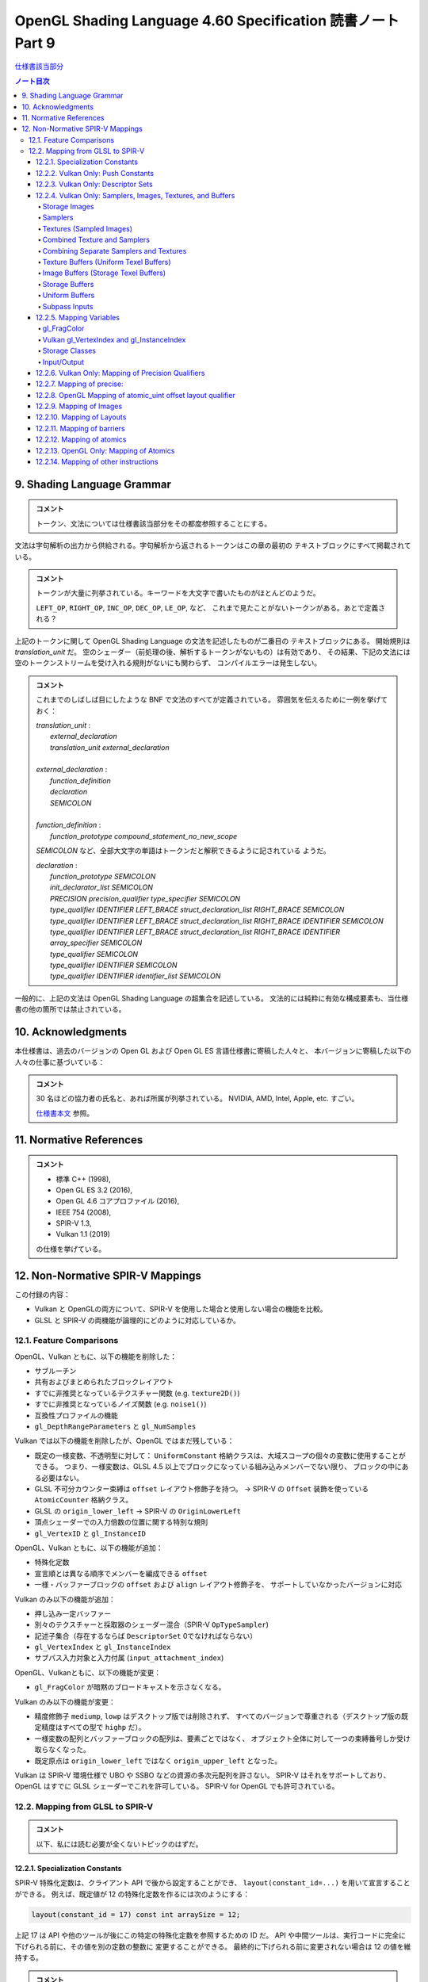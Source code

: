 ======================================================================
OpenGL Shading Language 4.60 Specification 読書ノート Part 9
======================================================================

`仕様書該当部分 <https://www.khronos.org/registry/OpenGL/specs/gl/GLSLangSpec.4.60.html#shading-language-grammar>`__

.. contents:: ノート目次

9. Shading Language Grammar
======================================================================

.. admonition:: コメント

   トークン、文法については仕様書該当部分をその都度参照することにする。

文法は字句解析の出力から供給される。字句解析から返されるトークンはこの章の最初の
テキストブロックにすべて掲載されている。

.. admonition:: コメント

   トークンが大量に列挙されている。キーワードを大文字で書いたものがほとんどのようだ。

   ``LEFT_OP``, ``RIGHT_OP``, ``INC_OP``, ``DEC_OP``, ``LE_OP``, など、
   これまで見たことがないトークンがある。あとで定義される？

上記のトークンに関して OpenGL Shading Language の文法を記述したものが二番目の
テキストブロックにある。
開始規則は *translation_unit* だ。
空のシェーダー（前処理の後、解析するトークンがないもの）は有効であり、
その結果、下記の文法には空のトークンストリームを受け入れる規則がないにも関わらず、
コンパイルエラーは発生しない。

.. admonition:: コメント

   これまでのしばしば目にしたような BNF で文法のすべてが定義されている。
   雰囲気を伝えるために一例を挙げておく：

   | *translation_unit* :
   |     *external_declaration*
   |     *translation_unit* *external_declaration*
   |
   | *external_declaration* :
   |     *function_definition*
   |     *declaration*
   |     *SEMICOLON*
   |
   | *function_definition* :
   |     *function_prototype* *compound_statement_no_new_scope*

   *SEMICOLON* など、全部大文字の単語はトークンだと解釈できるように記されている
   ようだ。

   | *declaration* :
   |     *function_prototype SEMICOLON*
   |     *init_declarator_list SEMICOLON*
   |     *PRECISION precision_qualifier type_specifier SEMICOLON*
   |     *type_qualifier IDENTIFIER LEFT_BRACE struct_declaration_list RIGHT_BRACE SEMICOLON*
   |     *type_qualifier IDENTIFIER LEFT_BRACE struct_declaration_list RIGHT_BRACE IDENTIFIER SEMICOLON*
   |     *type_qualifier IDENTIFIER LEFT_BRACE struct_declaration_list RIGHT_BRACE IDENTIFIER array_specifier SEMICOLON*
   |     *type_qualifier SEMICOLON*
   |     *type_qualifier IDENTIFIER SEMICOLON*
   |     *type_qualifier IDENTIFIER identifier_list SEMICOLON*

一般的に、上記の文法は OpenGL Shading Language の超集合を記述している。
文法的には純粋に有効な構成要素も、当仕様書の他の箇所では禁止されている。

10. Acknowledgments
======================================================================

本仕様書は、過去のバージョンの Open GL および Open GL ES 言語仕様書に寄稿した人々と、
本バージョンに寄稿した以下の人々の仕事に基づいている：

.. admonition:: コメント

   30 名ほどの協力者の氏名と、あれば所属が列挙されている。
   NVIDIA, AMD, Intel, Apple, etc. すごい。

   `仕様書本文 <https://www.khronos.org/registry/OpenGL/specs/gl/GLSLangSpec.4.60.html##acknowledgments>`__
   参照。

11. Normative References
======================================================================

.. admonition:: コメント

   * 標準 C++ (1998),
   * Open GL ES 3.2 (2016),
   * Open GL 4.6 コアプロファイル (2016),
   * IEEE 754 (2008),
   * SPIR-V 1.3,
   * Vulkan 1.1 (2019)

   の仕様を挙げている。

12. Non-Normative SPIR-V Mappings
======================================================================

この付録の内容：

* Vulkan と OpenGLの両方について、SPIR-V を使用した場合と使用しない場合の機能を比較。
* GLSL と SPIR-V の両機能が論理的にどのように対応しているか。

12.1. Feature Comparisons
----------------------------------------------------------------------

OpenGL、Vulkan ともに、以下の機能を削除した：

* サブルーチン
* 共有およびまとめられたブロックレイアウト
* すでに非推奨となっているテクスチャー関数 (e.g. ``texture2D()``)
* すでに非推奨となっているノイズ関数 (e.g. ``noise1()``)
* 互換性プロファイルの機能
* ``gl_DepthRangeParameters`` と ``gl_NumSamples``

Vulkan では以下の機能を削除したが、OpenGL ではまだ残している：

* 既定の一様変数、不透明型に対して：
  ``UniformConstant`` 格納クラスは、大域スコープの個々の変数に使用することができる。
  つまり、一様変数は、GLSL 4.5 以上でブロックになっている組み込みメンバーでない限り、
  ブロックの中にある必要はない。
* GLSL 不可分カウンター束縛は ``offset`` レイアウト修飾子を持つ。
  → SPIR-V の ``Offset`` 装飾を使っている ``AtomicCounter`` 格納クラス。
* GLSL の ``origin_lower_left`` → SPIR-V の ``OriginLowerLeft``
* 頂点シェーダーでの入力倍数の位置に関する特別な規則
* ``gl_VertexID`` と ``gl_InstanceID``

OpenGL、Vulkan ともに、以下の機能が追加：

* 特殊化定数
* 宣言順とは異なる順序でメンバーを編成できる ``offset``
* 一様・バッファーブロックの ``offset`` および ``align`` レイアウト修飾子を、
  サポートしていなかったバージョンに対応

Vulkan のみ以下の機能が追加：

* 押し込み一定バッファー
* 別々のテクスチャーと採取器のシェーダー混合（SPIR-V ``OpTypeSampler``)
* 記述子集合（存在するならば ``DescriptorSet``  0でなければならない）
* ``gl_VertexIndex`` と ``gl_InstanceIndex``
* サブパス入力対象と入力付属 (``input_attachment_index``)

OpenGL、Vulkanともに、以下の機能が変更：

* ``gl_FragColor`` が暗黙のブロードキャストを示さなくなる。

Vulkan のみ以下の機能が変更：

* 精度修飾子 ``mediump``, ``lowp`` はデスクトップ版では削除されず、
  すべてのバージョンで尊重される（デスクトップ版の既定精度はすべての型で ``highp`` だ）。
* 一様変数の配列とバッファーブロックの配列は、要素ごとではなく、
  オブジェクト全体に対して一つの束縛番号しか受け取らなくなった。
* 既定原点は ``origin_lower_left`` ではなく ``origin_upper_left`` となった。

Vulkan は SPIR-V 環境仕様で UBO や SSBO などの資源の多次元配列を許さない。
SPIR-V はそれをサポートしており、OpenGL はすでに GLSL シェーダーでこれを許可している。
SPIR-V for OpenGL でも許可されている。

12.2. Mapping from GLSL to SPIR-V
----------------------------------------------------------------------

.. admonition:: コメント

   以下、私には読む必要が全くないトピックのはずだ。

12.2.1. Specialization Constants
~~~~~~~~~~~~~~~~~~~~~~~~~~~~~~~~~~~~~~~~~~~~~~~~~~~~~~~~~~~~~~~~~~~~~~

SPIR-V 特殊化定数は、クライアント API で後から設定することができ、
``layout(constant_id=...)`` を用いて宣言することができる。
例えば、既定値が 12 の特殊化定数を作るには次のようにする：

.. code:: glsl

   layout(constant_id = 17) const int arraySize = 12;

上記 17 は API や他のツールが後にこの特定の特殊化定数を参照するための ID だ。
API や中間ツールは、実行コードに完全に下げられる前に、その値を別の定数の整数に
変更することができる。
最終的に下げられる前に変更されない場合は 12 の値を維持する。

.. admonition:: コメント

   原文の意味がつかめなかった。動詞 lower の意味がわからない。

特殊化定数は、畳み込みがないということ以外は ``const`` のセマンティクスを持つ。
したがって、配列は ``arraySize`` で宣言することができる：

.. code:: glsl

   vec4 data[arraySize];  // legal, even though arraySize might change

特殊化定数は式の中に入れることができる：

.. code:: glsl

   vec4 data2[arraySize + 2];

これにより、シェーダーを実行コードに落とし込む際に、
``data2`` のサイズが ``arraySize`` の持つ定数値よりも 2 だけ大きくなる。

特殊化定数で形成された式もまた、シェーダー内では特殊化定数のように振る舞う。
定数のようにではない。

.. code:: glsl

   arraySize + 2       // a specialization constant (with no constant_id)

このような式は定数と同じ場所で使用できる。

``constant_id`` はスカラー整数、スカラー浮動小数点、スカラー真偽値のどれかにしか
適用できない。

基本的な演算子とコンストラクターしか特殊化定数に適用できず、結果として特殊化定数
が得られる：

.. code:: glsl

   layout(constant_id = 17) const int arraySize = 12;
   sin(float(arraySize));    // result is not a specialization constant

SPIR-V 特殊化定数はスカラーしか対象としていないが、ベクトルはスカラーの演算で
作ることができる：

.. code:: glsl

   layout(constant_id = 18) const int scX = 1;
   layout(constant_id = 19) const int scZ = 1;
   const vec3 scVec = vec3(scX, 1, scZ);  // partially specialized vector

組み込み変数には ``constant_id`` を付けることができる：

.. code:: glsl

   layout(constant_id = 18) gl_MaxImageUnits;

これにより特殊化定数のようになる。
これは完全な再宣言ではなく、他のすべての特性は元の組み込み宣言からそのまま残されている。

組み込みベクトル ``gl_WorkGroupSize`` は、
``in`` 修飾子に適用される特別レイアウト ``local_size_{xyz}_id`` を用いて特化できる。
例えば：

.. code:: glsl

   layout(local_size_x_id = 18, local_size_z_id = 19) in;

これにより ``gl_WorkGroupSize.y`` は非特殊化定数として残り、
``gl_WorkGroupSize`` は部分的に特殊化されたベクトルとなる。
その ``x`` および ``z`` 成分は、IDの 18 および 19 を使用して後で特殊化することができる。

12.2.2. Vulkan Only: Push Constants
~~~~~~~~~~~~~~~~~~~~~~~~~~~~~~~~~~~~~~~~~~~~~~~~~~~~~~~~~~~~~~~~~~~~~~

プッシュ定数は、一様ブロック宣言に適用される新しい *layout-qualifier-id* ``push_constant``
を使って宣言された一様ブロック内に宿る。
API は定数の集合を push-constant バッファーに書き込み、
シェーダーは ``push_constant`` ブロックから定数を読み込む：

.. code:: glsl

   layout(push_constant) uniform BlockName {
       int member1;
       float member2;
       ...
   } InstanceName; // optional instance name
   ... = InstanceName.member2; // read a push constant

``push_constant`` 一様ブロックに使用されるメモリーアカウンティングは他の一様ブロックとは異なる。
それを収める必要がある隔離した小さなメモリープールがある。
既定では ``push_constant`` バッファーは ``std430`` の梱包規則に従う。

12.2.3. Vulkan Only: Descriptor Sets
~~~~~~~~~~~~~~~~~~~~~~~~~~~~~~~~~~~~~~~~~~~~~~~~~~~~~~~~~~~~~~~~~~~~~~

記述子集合内の各シェーダー資源には、記述子集合のレイアウト内での位置を定義する
集合番号、束縛番号、配列要素の組が割り当てられる。
GLSL では、集合番号および束縛番号は、それぞれ ``set`` および ``binding``
レイアウト修飾子を介して割り当てられ、配列要素は、配列の最初の要素のインデックス
がゼロに等しい（非配列変数の場合は配列要素がゼロ）ことから、暗黙のうちに連続して
割り当てられる：

.. code:: glsl

   // Assign set number = M, binding number = N, array element = 0
   layout (set=M, binding=N) uniform sampler2D variableName;
   // Assign set number = M, binding number = N for all array elements,
   // and array element = i for the ith member of an array of size I.
   layout (set=M, binding=N) uniform sampler2D variableNameArray[I];
   For example, two combined texture/sampler objects can be declared in two different descriptor sets as follows

   layout(set = 0, binding = 0) uniform sampler2D ts3;
   layout(set = 1, binding = 0) uniform sampler2D ts4;

記述子集合の操作モデルの詳細については API 文書にある。

12.2.4. Vulkan Only: Samplers, Images, Textures, and Buffers
~~~~~~~~~~~~~~~~~~~~~~~~~~~~~~~~~~~~~~~~~~~~~~~~~~~~~~~~~~~~~~~~~~~~~~

Storage Images
^^^^^^^^^^^^^^^^^^^^^^^^^^^^^^^^^^^^^^^^^^^^^^^^^^^^^^^^^^^^^^^^^^^^^^^^^^^^^^^^^

格納画像は GLSL シェーダーソースの中で、適切な次元の一様画像変数と、
必要に応じてフォーマットレイアウト修飾子を用いて宣言される。

.. code:: glsl

   layout (set=m, binding=n, r32f) uniform image2D myStorageImage;

これは次の SPIR-V に対応する：

.. code:: text

           ...
   %1 = OpExtInstImport "GLSL.std.450"
           ...
           OpName %9 "myStorageImage"
           OpDecorate %9 DescriptorSet m
           OpDecorate %9 Binding n
   %2 = OpTypeVoid
   %3 = OpTypeFunction %2
   %6 = OpTypeFloat 32
   %7 = OpTypeImage %6 2D 0 0 0 2 R32f
   %8 = OpTypePointer UniformConstant %7
   %9 = OpVariable %8 UniformConstant
           ...

Samplers
^^^^^^^^^^^^^^^^^^^^^^^^^^^^^^^^^^^^^^^^^^^^^^^^^^^^^^^^^^^^^^^^^^^^^^^^^^^^^^^^^

SPIR-V 採取器は GLSL シェーダーのソースでは一様 ``sampler`` 型と ``samplerShadow``
型を使って宣言される：

.. code:: glsl

   layout (set=m, binding=n) uniform sampler mySampler;

これは次の SPIR-V に対応する：

.. code:: text

           ...
   %1 = OpExtInstImport "GLSL.std.450"
           ...
           OpName %8 "mySampler"
           OpDecorate %8 DescriptorSet m
           OpDecorate %8 Binding n
   %2 = OpTypeVoid
   %3 = OpTypeFunction %2
   %6 = OpTypeSampler
   %7 = OpTypePointer UniformConstant %6
   %8 = OpVariable %7 UniformConstant
           ...

Textures (Sampled Images)
^^^^^^^^^^^^^^^^^^^^^^^^^^^^^^^^^^^^^^^^^^^^^^^^^^^^^^^^^^^^^^^^^^^^^^^^^^^^^^^^^

テクスチャーは GLSL シェーダソースでは、適切な次元の一様テクスチャー変数を使って
宣言される：

.. code:: glsl

   layout (set=m, binding=n) uniform texture2D mySampledImage;

これは次の SPIR-V に対応する：

.. code:: text

           ...
   %1 = OpExtInstImport "GLSL.std.450"
           ...
           OpName %9 "mySampledImage"
           OpDecorate %9 DescriptorSet m
           OpDecorate %9 Binding n
   %2 = OpTypeVoid
   %3 = OpTypeFunction %2
   %6 = OpTypeFloat 32
   %7 = OpTypeImage %6 2D 0 0 0 1 Unknown
   %8 = OpTypePointer UniformConstant %7
   %9 = OpVariable %8 UniformConstant
           ...

Combined Texture and Samplers
^^^^^^^^^^^^^^^^^^^^^^^^^^^^^^^^^^^^^^^^^^^^^^^^^^^^^^^^^^^^^^^^^^^^^^^^^^^^^^^^^

混合テクスチャーと採取器は GLSL シェーダソースの中では適切な次元の一様テクスチャー
混合採取器変数を使って宣言される：

.. code:: glsl

   layout (set=m, binding=n) uniform sampler2D myCombinedImageSampler;

これは次の SPIR-V に対応する：

.. code:: text

           ...
   %1 = OpExtInstImport "GLSL.std.450"
           ...
           OpName %10 "myCombinedImageSampler"
           OpDecorate %10 DescriptorSet m
           OpDecorate %10 Binding n
   %2 = OpTypeVoid
   %3 = OpTypeFunction %2
   %6 = OpTypeFloat 32
   %7 = OpTypeImage %6 2D 0 0 0 1 Unknown
   %8 = OpTypeSampledImage %7
   %9 = OpTypePointer UniformConstant %8
   %10 = OpVariable %9 UniformConstant
           ...

なお、混合画像採取器記述子は、上述の節と同様に、
シェーダー内では単なる画像または採取器として参照することができる。

Combining Separate Samplers and Textures
^^^^^^^^^^^^^^^^^^^^^^^^^^^^^^^^^^^^^^^^^^^^^^^^^^^^^^^^^^^^^^^^^^^^^^^^^^^^^^^^^

キーワード ``sampler`` で宣言された採取器は、フィルタリング情報のみを含み、
テクスチャーや画像を含まない：

.. code:: glsl

   uniform sampler s;    // a handle to filtering information

``texture2D`` のようなキーワードで宣言されたテクスチャーは、画像情報のみを含み、
フィルタリング情報を含まない：

.. code:: glsl

   uniform texture2D t;  // a handle to a texture (an image in SPIR-V)

コンストラクターを使用して、テクスチャー検索呼び出しを行う際に、
採取器とテクスチャーを合成することができる：

.. code:: glsl

   texture(sampler2D(t, s), ...);

この機能をわかりやすく示すために、上記で ``layout()`` の情報を省略したことに注意。

Texture Buffers (Uniform Texel Buffers)
^^^^^^^^^^^^^^^^^^^^^^^^^^^^^^^^^^^^^^^^^^^^^^^^^^^^^^^^^^^^^^^^^^^^^^^^^^^^^^^^^

テクスチャーバッファーは、GLSL シェーダソースでは一様 ``textureBuffer`` 変数を
使って宣言される：

.. code:: glsl

   layout (set=m, binding=n) uniform textureBuffer myUniformTexelBuffer;

これは次の SPIR-V に対応する：

.. code:: text

           ...
   %1 = OpExtInstImport "GLSL.std.450"
           ...
           OpName %9 "myUniformTexelBuffer"
           OpDecorate %9 DescriptorSet m
           OpDecorate %9 Binding n
   %2 = OpTypeVoid
   %3 = OpTypeFunction %2
   %6 = OpTypeFloat 32
   %7 = OpTypeImage %6 Buffer 0 0 0 1 Unknown
   %8 = OpTypePointer UniformConstant %7
   %9 = OpVariable %8 UniformConstant
           ...

Image Buffers (Storage Texel Buffers)
^^^^^^^^^^^^^^^^^^^^^^^^^^^^^^^^^^^^^^^^^^^^^^^^^^^^^^^^^^^^^^^^^^^^^^^^^^^^^^^^^

画像バッファーは、GLSL シェーダーソース中では一様 ``imageBuffer`` 変数を使って
宣言される：

.. code:: glsl

   layout (set=m, binding=n, r32f) uniform imageBuffer myStorageTexelBuffer;

これは次の SPIR-V に対応する：

.. code:: text

           ...
   %1 = OpExtInstImport "GLSL.std.450"
           ...
           OpName %9 "myStorageTexelBuffer"
           OpDecorate %9 DescriptorSet m
           OpDecorate %9 Binding n
   %2 = OpTypeVoid
   %3 = OpTypeFunction %2
   %6 = OpTypeFloat 32
   %7 = OpTypeImage %6 Buffer 0 0 0 2 R32f
   %8 = OpTypePointer UniformConstant %7
   %9 = OpVariable %8 UniformConstant
           ...

Storage Buffers
^^^^^^^^^^^^^^^^^^^^^^^^^^^^^^^^^^^^^^^^^^^^^^^^^^^^^^^^^^^^^^^^^^^^^^^^^^^^^^^^^

GLSL シェーダーのソースでは、バッファー格納修飾子とブロック構文を使って格納
バッファーを宣言する：

.. code:: glsl

   layout (set=m, binding=n) buffer myStorageBuffer
   {
       vec4 myElement[];
   };

これは次の SPIR-V に対応する：

.. code:: text

           ...
   %1 = OpExtInstImport "GLSL.std.450"
           ...
           OpName %9 "myStorageBuffer"
           OpMemberName %9 0 "myElement"
           OpName %11 ""
           OpDecorate %8 ArrayStride 16
           OpMemberDecorate %9 0 Offset 0
           OpDecorate %9 BufferBlock
           OpDecorate %11 DescriptorSet m
           OpDecorate %11 Binding n
   %2 = OpTypeVoid
   %3 = OpTypeFunction %2
   %6 = OpTypeFloat 32
   %7 = OpTypeVector %6 4
   %8 = OpTypeRuntimeArray %7
   %9 = OpTypeStruct %8
   %10 = OpTypePointer Uniform %9
   %11 = OpVariable %10 Uniform
           ...

Uniform Buffers
^^^^^^^^^^^^^^^^^^^^^^^^^^^^^^^^^^^^^^^^^^^^^^^^^^^^^^^^^^^^^^^^^^^^^^^^^^^^^^^^^

GLSL シェーダーのソースでは、一様格納修飾子とブロック構文を使って一様バッファー
を宣言する：

.. code:: glsl

   layout (set=m, binding=n) uniform myUniformBuffer
   {
       vec4 myElement[32];
   };

これは次の SPIR-V に対応する：

.. code:: text

           ...
   %1 = OpExtInstImport "GLSL.std.450"
           ...
           OpName %11 "myUniformBuffer"
           OpMemberName %11 0 "myElement"
           OpName %13 ""
           OpDecorate %10 ArrayStride 16
           OpMemberDecorate %11 0 Offset 0
           OpDecorate %11 Block
           OpDecorate %13 DescriptorSet m
           OpDecorate %13 Binding n
   %2 = OpTypeVoid
   %3 = OpTypeFunction %2
   %6 = OpTypeFloat 32
   %7 = OpTypeVector %6 4
   %8 = OpTypeInt 32 0
   %9 = OpConstant %8 32
   %10 = OpTypeArray %7 %9
   %11 = OpTypeStruct %10
   %12 = OpTypePointer Uniform %11
   %13 = OpVariable %12 Uniform
           ...

Subpass Inputs
^^^^^^^^^^^^^^^^^^^^^^^^^^^^^^^^^^^^^^^^^^^^^^^^^^^^^^^^^^^^^^^^^^^^^^^^^^^^^^^^^

一つのレンダリングパスの中で、サブパスは結果を出力対象に書き込むことができ、
その結果を次のサブパスが入力サブパスとして読み取ることができる。
「サブパス入力」機能とは、出力対象を読み取る機能だ。

サブパス入力は、フラグメントシェーダーでしか利用できない、新しい型の集合を通して
読み込まれる：

| ``subpassInput``
| ``subpassInputMS``
| ``isubpassInput``
| ``isubpassInputMS``
| ``usubpassInput``
| ``usubpassInputMS``

抽出器や画像オブジェクトとは異なり、サブパス入力はフラグメントの
``(x, y, layer)`` 座標によって暗黙のうちに指定される。

入力付属物は、記述子集合と束縛番号に加えて、入力付属物のインデックスで装飾される。

.. code:: glsl

   layout (input_attachment_index=i, set=m, binding=n) uniform subpassInput myInputAttachment;

これは次の SPIR-V に対応する：

.. code:: text

        ...
   %1 = OpExtInstImport "GLSL.std.450"
           ...
           OpName %9 "myInputAttachment"
           OpDecorate %9 DescriptorSet m
           OpDecorate %9 Binding n
           OpDecorate %9 InputAttachmentIndex i
   %2 = OpTypeVoid
   %3 = OpTypeFunction %2
   %6 = OpTypeFloat 32
   %7 = OpTypeImage %6 SubpassData 0 0 0 2 Unknown
   %8 = OpTypePointer UniformConstant %7
   %9 = OpVariable %8 UniformConstant
           ...

``input_attachment_index`` が ``i`` の場合、入力パスリストの i 番目のエントリー
を選択する(詳細は API 仕様を参照)。

これらのオブジェクトは、以下の関数によってサブパス入力の読み込みをサポートしている。

.. code:: glsl

   gvec4 subpassLoad(gsubpassInput   subpass);
   gvec4 subpassLoad(gsubpassInputMS subpass, int sample);

12.2.5. Mapping Variables
~~~~~~~~~~~~~~~~~~~~~~~~~~~~~~~~~~~~~~~~~~~~~~~~~~~~~~~~~~~~~~~~~~~~~~

gl_FragColor
^^^^^^^^^^^^^^^^^^^^^^^^^^^^^^^^^^^^^^^^^^^^^^^^^^^^^^^^^^^^^^^^^^^^^^^^^^^^^^^^^

フラグメント段階組み込み ``gl_FragColor`` は、すべての出力へのブロードキャストを
意味するが、SPIR-V には存在しない。
``gl_FragColor`` への書き込みが許可されているシェーダーはやはり書き込みが可能だが、

* ``gl_FragColor`` と同じ型の
* 位置 0 で装飾されている
* 組み込みとして装飾されていない

出力への書き込みを意味するだけだ。

暗黙のブロードキャストはない。

Vulkan gl_VertexIndex and gl_InstanceIndex
^^^^^^^^^^^^^^^^^^^^^^^^^^^^^^^^^^^^^^^^^^^^^^^^^^^^^^^^^^^^^^^^^^^^^^^^^^^^^^^^^

既存の組み込み変数 ``gl_VertexID`` と ``gl_InstanceID`` の代わりに、
新しい組み込み変数 ``gl_VertexIndex`` と ``gl_InstanceIndex`` が加わる。

インデックスが何らかの基準オフセットに対して相対的である場合、
これらの組み込み変数は Vulkan では以下のような値を取るように定義されている：

.. csv-table::
   :delim: @

   ``gl_VertexIndex`` @ base, base + 1, base + 2, ...
   ``gl_InstanceIndex`` @ base, base + 1, base + 2, ...

基準となるものが何であるかは、状況によって異なる。

.. admonition:: コメント

   これ以降、コード片を引用するのをほとんどやめる。

Storage Classes
^^^^^^^^^^^^^^^^^^^^^^^^^^^^^^^^^^^^^^^^^^^^^^^^^^^^^^^^^^^^^^^^^^^^^^^^^^^^^^^^^

.. admonition:: コメント

   `本文 <https://www.khronos.org/registry/OpenGL/specs/gl/GLSLangSpec.4.60.html#_storage_classes>`__ 参照。

Input/Output
^^^^^^^^^^^^^^^^^^^^^^^^^^^^^^^^^^^^^^^^^^^^^^^^^^^^^^^^^^^^^^^^^^^^^^^^^^^^^^^^^

入力・出力ブロックや変数の対応は、GLSL や ESSL のすべてのバージョンで同じだ。
あるバージョンで利用可能な変数やメンバーの位置は次のとおりだ。

これらは SPIR-V の個々の変数に写され、同様の綴り方の組み込み装飾が一緒になる
（特記事項を除く）：

どの段階でも：

.. admonition:: コメント

   `本文 <https://www.khronos.org/registry/OpenGL/specs/gl/GLSLangSpec.4.60.html#_mapping_variables>`__ 参照。

計算段階：

.. admonition:: コメント

   本文参照。

フラグメント段階：

.. admonition:: コメント

   本文参照。

これらは、疑似コードが暗示するように、
SPIR-V ブロックに写され、メンバーには同様の綴り方の組み込み装飾が一緒になる：

非フラグメント段階：

.. admonition:: コメント

   本文参照。

SPIR-V の各段階には、高々一つの入力ブロックと一つの出力ブロックがある。
インターフェイスを共有する段階間では、メンバーの部分集合と順序が一致する。

12.2.6. Vulkan Only: Mapping of Precision Qualifiers
~~~~~~~~~~~~~~~~~~~~~~~~~~~~~~~~~~~~~~~~~~~~~~~~~~~~~~~~~~~~~~~~~~~~~~

.. admonition:: コメント

   `本文 <https://www.khronos.org/registry/OpenGL/specs/gl/GLSLangSpec.4.60.html#_vulkan_only_mapping_of_precision_qualifiers>`__ 参照。

12.2.7. Mapping of precise:
~~~~~~~~~~~~~~~~~~~~~~~~~~~~~~~~~~~~~~~~~~~~~~~~~~~~~~~~~~~~~~~~~~~~~~

.. admonition:: コメント

   `本文 <https://www.khronos.org/registry/OpenGL/specs/gl/GLSLangSpec.4.60.html#_mapping_of_precise>`__ 参照。

12.2.8. OpenGL Mapping of atomic_uint offset layout qualifier
~~~~~~~~~~~~~~~~~~~~~~~~~~~~~~~~~~~~~~~~~~~~~~~~~~~~~~~~~~~~~~~~~~~~~~

.. admonition:: コメント

   `本文 <https://www.khronos.org/registry/OpenGL/specs/gl/GLSLangSpec.4.60.html#_opengl_mapping_of_atomic_uint_offset_layout_qualifier>`__ 参照。

12.2.9. Mapping of Images
~~~~~~~~~~~~~~~~~~~~~~~~~~~~~~~~~~~~~~~~~~~~~~~~~~~~~~~~~~~~~~~~~~~~~~

.. admonition:: コメント

   `本文 <https://www.khronos.org/registry/OpenGL/specs/gl/GLSLangSpec.4.60.html#_mapping_of_images>`__ 参照。

12.2.10. Mapping of Layouts
~~~~~~~~~~~~~~~~~~~~~~~~~~~~~~~~~~~~~~~~~~~~~~~~~~~~~~~~~~~~~~~~~~~~~~

.. admonition:: コメント

   `本文 <https://www.khronos.org/registry/OpenGL/specs/gl/GLSLangSpec.4.60.html#_mapping_of_layouts>`__ 参照。

12.2.11. Mapping of barriers
~~~~~~~~~~~~~~~~~~~~~~~~~~~~~~~~~~~~~~~~~~~~~~~~~~~~~~~~~~~~~~~~~~~~~~

.. admonition:: コメント

   `本文 <https://www.khronos.org/registry/OpenGL/specs/gl/GLSLangSpec.4.60.html#_mapping_of_barriers>`__ 参照。

12.2.12. Mapping of atomics
~~~~~~~~~~~~~~~~~~~~~~~~~~~~~~~~~~~~~~~~~~~~~~~~~~~~~~~~~~~~~~~~~~~~~~

.. admonition:: コメント

   `本文 <https://www.khronos.org/registry/OpenGL/specs/gl/GLSLangSpec.4.60.html#_mapping_of_atomics>`__ 参照。

12.2.13. OpenGL Only: Mapping of Atomics
~~~~~~~~~~~~~~~~~~~~~~~~~~~~~~~~~~~~~~~~~~~~~~~~~~~~~~~~~~~~~~~~~~~~~~

.. admonition:: コメント

   `本文 <https://www.khronos.org/registry/OpenGL/specs/gl/GLSLangSpec.4.60.html#_opengl_only_mapping_of_atomics>`__ 参照。

12.2.14. Mapping of other instructions
~~~~~~~~~~~~~~~~~~~~~~~~~~~~~~~~~~~~~~~~~~~~~~~~~~~~~~~~~~~~~~~~~~~~~~

.. admonition:: コメント

   `本文 <https://www.khronos.org/registry/OpenGL/specs/gl/GLSLangSpec.4.60.html#_mapping_of_other_instructions>`__ 参照。
